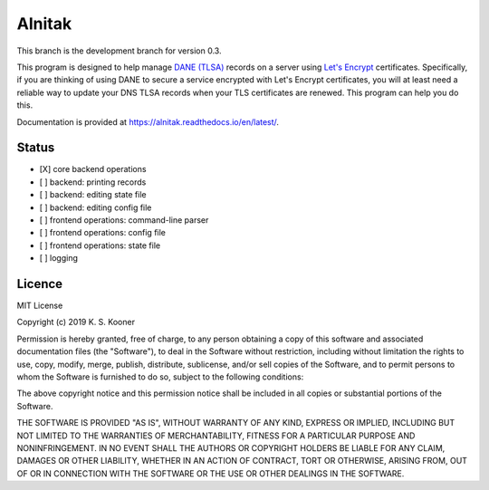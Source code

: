 
=========
 Alnitak
=========

This branch is the development branch for version 0.3.

This program is designed to help manage `DANE (TLSA) <https://tools.ietf.org/html/rfc6698>`_ records on a server using `Let's Encrypt <https://letsencrypt.org/>`_ certificates. Specifically, if you are thinking of using DANE to secure a service encrypted with Let's Encrypt certificates, you will at least need a reliable way to update your DNS TLSA records when your TLS certificates are renewed. This program can help you do this.

Documentation is provided at https://alnitak.readthedocs.io/en/latest/.

.. image:: https://readthedocs.org/projects/alnitak/badge/?version=latest
    :target: https://alnitak.readthedocs.io/en/latest/?badge=latest
    :alt: Documentation Status

.. image:: https://travis-ci.org/definitelyprobably/alnitak.svg?branch=devel-0.3
    :target: https://travis-ci.org/definitelyprobably/alnitak

.. image:: https://codecov.io/gh/definitelyprobably/alnitak/branch/devel-0.3/graph/badge.svg
  :target: https://codecov.io/gh/definitelyprobably/alnitak


Status
======

- [X] core backend operations
- [ ] backend: printing records
- [ ] backend: editing state file
- [ ] backend: editing config file
- [ ] frontend operations: command-line parser
- [ ] frontend operations: config file
- [ ] frontend operations: state file
- [ ] logging


Licence
=======

MIT License

Copyright (c) 2019 K. S. Kooner

Permission is hereby granted, free of charge, to any person obtaining a copy
of this software and associated documentation files (the "Software"), to deal
in the Software without restriction, including without limitation the rights
to use, copy, modify, merge, publish, distribute, sublicense, and/or sell
copies of the Software, and to permit persons to whom the Software is
furnished to do so, subject to the following conditions:

The above copyright notice and this permission notice shall be included in all
copies or substantial portions of the Software.

THE SOFTWARE IS PROVIDED "AS IS", WITHOUT WARRANTY OF ANY KIND, EXPRESS OR
IMPLIED, INCLUDING BUT NOT LIMITED TO THE WARRANTIES OF MERCHANTABILITY,
FITNESS FOR A PARTICULAR PURPOSE AND NONINFRINGEMENT. IN NO EVENT SHALL THE
AUTHORS OR COPYRIGHT HOLDERS BE LIABLE FOR ANY CLAIM, DAMAGES OR OTHER
LIABILITY, WHETHER IN AN ACTION OF CONTRACT, TORT OR OTHERWISE, ARISING FROM,
OUT OF OR IN CONNECTION WITH THE SOFTWARE OR THE USE OR OTHER DEALINGS IN THE
SOFTWARE.
